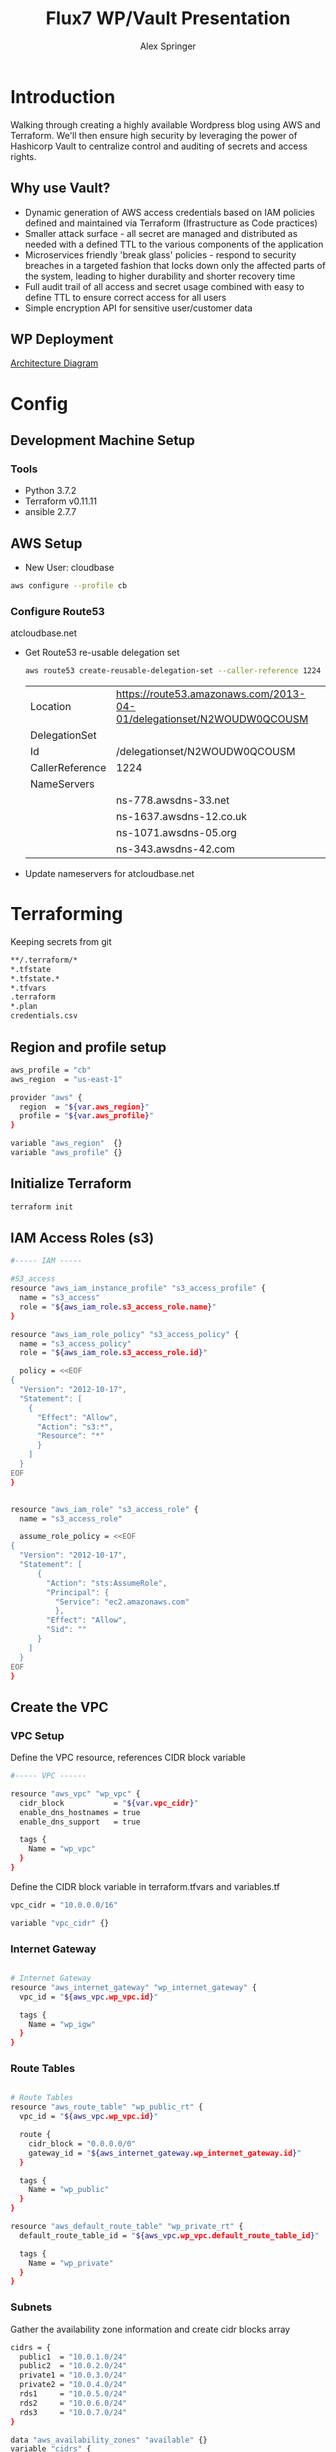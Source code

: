 #+TITLE: Flux7 WP/Vault Presentation
#+AUTHOR: Alex Springer
* Introduction
Walking through creating a highly available Wordpress blog using AWS and
Terraform. We'll then ensure high security by leveraging the power of Hashicorp
Vault to centralize control and auditing of secrets and access rights.

** Why use Vault?
- Dynamic generation of AWS access credentials based on IAM policies defined and
  maintained via Terraform (Ifrastructure as Code practices)
- Smaller attack surface - all secret are managed and distributed as needed with
  a defined TTL to the various components of the application
- Microservices friendly 'break glass' policies - respond to security breaches
  in a targeted fashion that locks down only the affected parts of the system,
  leading to higher durability and shorter recovery time
- Full audit trail of all access and secret usage combined with easy to define
  TTL to ensure correct access for all users
- Simple encryption API for sensitive user/customer data

** WP Deployment
[[img:plan.png][Architecture Diagram]]

* Config
** Development Machine Setup
*** Tools
- Python 3.7.2
- Terraform v0.11.11
- ansible 2.7.7
** AWS Setup
- New User: cloudbase
#+BEGIN_SRC bash
aws configure --profile cb
#+END_SRC

*** Configure Route53
atcloudbase.net
- Get Route53 re-usable delegation set
  #+BEGIN_SRC bash
aws route53 create-reusable-delegation-set --caller-reference 1224 --profile cb
  #+END_SRC

  #+RESULTS:
  | Location        | https://route53.amazonaws.com/2013-04-01/delegationset/N2WOUDW0QCOUSM |
  | DelegationSet   |                                                                       |
  | Id              | /delegationset/N2WOUDW0QCOUSM                                         |
  | CallerReference | 1224                                                                  |
  | NameServers     |                                                                       |
  |                 | ns-778.awsdns-33.net                                                  |
  |                 | ns-1637.awsdns-12.co.uk                                               |
  |                 | ns-1071.awsdns-05.org                                                 |
  |                 | ns-343.awsdns-42.com                                                  |

- Update nameservers for atcloudbase.net

* Terraforming
:PROPERTIES:
:header-args: :padline no :results raw
:END:

Keeping secrets from git
#+BEGIN_SRC bash :tangle .gitignore
**/.terraform/*
*.tfstate
*.tfstate.*
*.tfvars
.terraform
*.plan
credentials.csv
#+END_SRC

** Region and profile setup
#+BEGIN_SRC bash :tangle terraform.tfvars
aws_profile = "cb"
aws_region  = "us-east-1"
#+END_SRC

#+BEGIN_SRC bash :tangle config.tf
provider "aws" {
  region  = "${var.aws_region}"
  profile = "${var.aws_profile}"
}

#+END_SRC

#+BEGIN_SRC bash :tangle variables.tf
variable "aws_region"  {}
variable "aws_profile" {}
#+END_SRC

** Initialize Terraform
#+BEGIN_SRC bash :results raw
terraform init
#+END_SRC
** IAM Access Roles (s3)
:PROPERTIES:
:header-args: :tangle iam.tf
:END:
#+BEGIN_SRC bash
#----- IAM -----

#S3_access
resource "aws_iam_instance_profile" "s3_access_profile" {
  name = "s3_access"
  role = "${aws_iam_role.s3_access_role.name}"
}

resource "aws_iam_role_policy" "s3_access_policy" {
  name = "s3_access_policy"
  role = "${aws_iam_role.s3_access_role.id}"

  policy = <<EOF
{
  "Version": "2012-10-17",
  "Statement": [
    {
      "Effect": "Allow",
      "Action": "s3:*",
      "Resource": "*"
      }
    ]
  }
EOF
}


resource "aws_iam_role" "s3_access_role" {
  name = "s3_access_role"

  assume_role_policy = <<EOF
{
  "Version": "2012-10-17",
  "Statement": [
      {
        "Action": "sts:AssumeRole",
        "Principal": {
          "Service": "ec2.amazonaws.com"
          },
        "Effect": "Allow",
        "Sid": ""
      }
    ]
  }
EOF
}
#+END_SRC

** Create the VPC
:PROPERTIES:
:header-args: :padline no :results raw :tangle vpc.tf
:END:
*** VPC Setup
Define the VPC resource, references CIDR block variable
#+BEGIN_SRC bash
#----- VPC ------

resource "aws_vpc" "wp_vpc" {
  cidr_block           = "${var.vpc_cidr}"
  enable_dns_hostnames = true
  enable_dns_support   = true

  tags {
    Name = "wp_vpc"
  }
}
#+END_SRC

Define the CIDR block variable in terraform.tfvars and variables.tf
#+BEGIN_SRC bash :tangle terraform.tfvars
vpc_cidr = "10.0.0.0/16"
#+END_SRC
#+BEGIN_SRC bash :tangle variables.tf :padline no
variable "vpc_cidr" {}
#+END_SRC

*** Internet Gateway
#+BEGIN_SRC bash

# Internet Gateway
resource "aws_internet_gateway" "wp_internet_gateway" {
  vpc_id = "${aws_vpc.wp_vpc.id}"

  tags {
    Name = "wp_igw"
  }
}

#+END_SRC

*** Route Tables
#+BEGIN_SRC bash

# Route Tables
resource "aws_route_table" "wp_public_rt" {
  vpc_id = "${aws_vpc.wp_vpc.id}"

  route {
    cidr_block = "0.0.0.0/0"
    gateway_id = "${aws_internet_gateway.wp_internet_gateway.id}"
  }

  tags {
    Name = "wp_public"
  }
}

resource "aws_default_route_table" "wp_private_rt" {
  default_route_table_id = "${aws_vpc.wp_vpc.default_route_table_id}"

  tags {
    Name = "wp_private"
  }
}
#+END_SRC

*** Subnets
Gather the availability zone information and create cidr blocks array
#+BEGIN_SRC bash :tangle terraform.tfvars
cidrs = {
  public1  = "10.0.1.0/24"
  public2  = "10.0.2.0/24"
  private1 = "10.0.3.0/24"
  private2 = "10.0.4.0/24"
  rds1     = "10.0.5.0/24"
  rds2     = "10.0.6.0/24"
  rds3     = "10.0.7.0/24"
}
#+END_SRC

#+BEGIN_SRC bash :tangle variables.tf
data "aws_availability_zones" "available" {}
variable "cidrs" {
  type = "map"
}
#+END_SRC

#+BEGIN_SRC bash
# Subnets
# Public subnets
resource "aws_subnet" "wp_public1_subnet" {
  vpc_id = "${aws_vpc.wp_vpc.id}"
  cidr_block = "${var.cidrs["public1"]}"
  map_public_ip_on_launch = true
  availability_zone = "${data.aws_availability_zones.available.names[0]}"

  tags {
    Name = "wp_public1"
  }
}

resource "aws_subnet" "wp_public2_subnet" {
  vpc_id = "${aws_vpc.wp_vpc.id}"
  cidr_block = "${var.cidrs["public2"]}"
  map_public_ip_on_launch = true
  availability_zone = "${data.aws_availability_zones.available.names[1]}"

  tags {
    Name = "wp_public2"
  }
}

# Private Subnets
resource "aws_subnet" "wp_private1_subnet" {
  vpc_id = "${aws_vpc.wp_vpc.id}"
  cidr_block = "${var.cidrs["private1"]}"
  map_public_ip_on_launch = false
  availability_zone = "${data.aws_availability_zones.available.names[0]}"

  tags {
    Name = "wp_private1"
  }
}

resource "aws_subnet" "wp_private2_subnet" {
  vpc_id = "${aws_vpc.wp_vpc.id}"
  cidr_block = "${var.cidrs["private2"]}"
  map_public_ip_on_launch = false
  availability_zone = "${data.aws_availability_zones.available.names[1]}"

  tags {
    Name = "wp_private2"
  }
}

# RDS Subnets
resource "aws_subnet" "wp_rds1_subnet" {
  vpc_id = "${aws_vpc.wp_vpc.id}"
  cidr_block = "${var.cidrs["rds1"]}"
  map_public_ip_on_launch = false
  availability_zone = "${data.aws_availability_zones.available.names[0]}"

  tags {
    Name = "wp_rds1"
  }
}

resource "aws_subnet" "wp_rds2_subnet" {
  vpc_id = "${aws_vpc.wp_vpc.id}"
  cidr_block = "${var.cidrs["rds2"]}"
  map_public_ip_on_launch = false
  availability_zone = "${data.aws_availability_zones.available.names[1]}"

  tags {
    Name = "wp_rds2"
  }
}

resource "aws_subnet" "wp_rds3_subnet" {
  vpc_id = "${aws_vpc.wp_vpc.id}"
  cidr_block = "${var.cidrs["rds3"]}"
  map_public_ip_on_launch = false
  availability_zone = "${data.aws_availability_zones.available.names[2]}"

  tags {
    Name = "wp_rds3"
  }
}
#+END_SRC


*** Subnet Groups
RDS Groups
#+BEGIN_SRC bash
# RDS Subnet Group

resource "aws_db_subnet_group" "wp_rds_subnetgroup" {
  name = "wp_rds_subnetgroup"

  subnet_ids = [
    "${aws_subnet.wp_rds1_subnet.id}",
    "${aws_subnet.wp_rds2_subnet.id}",
    "${aws_subnet.wp_rds3_subnet.id}"
  ]

  tags {
    Name = "wp_rds_sng"
  }
}
#+END_SRC


Public Subnet Associations
#+BEGIN_SRC bash

# Public Subnet Associations

resource "aws_route_table_association" "wp_public_assoc1" {
  subnet_id = "${aws_subnet.wp_public1_subnet.id}"
  route_table_id = "${aws_route_table.wp_public_rt.id}"
}

resource "aws_route_table_association" "wp_public_assoc2" {
  subnet_id = "${aws_subnet.wp_public2_subnet.id}"
  route_table_id = "${aws_route_table.wp_public_rt.id}"
}
#+END_SRC

Clean up - terraform the terraforming
#+BEGIN_SRC bash :tangle no
terraform fmt
#+END_SRC

#+RESULTS:

** Security Groups
:PROPERTIES:
:header-args: :padline no :results raw :tangle security.tf
:END:

*** ELB
  Port 80 open
  #+BEGIN_SRC bash
#----- Security Groups -----

# Public Sec Group
resource "aws_security_group" "wp_public_sg" {
  name = "wp_public_sg"
  description = "ELB public access"
  vpc_id = "${aws_vpc.wp_vpc.id}"

  # HTTP
  ingress {
    from_port = 80
    to_port = 80
    protocol = "tcp"
    cidr_blocks = ["0.0.0.0/0"]
  }

  egress {
    from_port = 0
    to_port = 0
    protocol = "-1"
    cidr_blocks = ["0.0.0.0/0"]
  }
}
  #+END_SRC

*** Dev Instance
  HTTP, SSH access from local IP

  #+BEGIN_SRC bash :tangle terraform.tfvars
localip = "0.0.0.0/0"
  #+END_SRC

#+BEGIN_SRC bash :tangle variables.tf
variable "localip" {}
#+END_SRC

  #+BEGIN_SRC bash

# Dev access from local IP

resource "aws_security_group" "wp_dev_sg" {
  name = "wp_dev_sg"
  description = "Used for access to the dev instance"
  vpc_id = "${aws_vpc.wp_vpc.id}"

  # SSH Rules

  ingress {
    from_port = 22
    to_port = 22
    protocol = "tcp"
    cidr_blocks = ["${var.localip}"]
  }

  # HTTP

  ingress {
    from_port = 80
    to_port = 80
    protocol = "tcp"
    cidr_blocks = ["${var.localip}"]
  }

  egress {
  from_port = 0
  to_port = 0
  protocol = "-1"
  cidr_blocks = ["0.0.0.0/0"]
  }
}

  #+END_SRC

*** Private Instances (Auto-scaling Group)
  Access only within VPC
  #+BEGIN_SRC bash

# Access to entire VPC CIDR

resource "aws_security_group" "wp_private_sg" {
  name = "wp_private_sg"
  description = "Private network access to from VPC"
  vpc_id = "${aws_vpc.wp_vpc.id}"

  ingress {
    from_port = 0
    to_port = 0
    protocol = "-1"
    cidr_blocks = ["${var.vpc_cidr}"]
  }

  egress {
    from_port = 0
    to_port = 0
    protocol = "-1"
    cidr_blocks = ["0.0.0.0/0"]
  }
}
  #+END_SRC

*** Database
  Only VPC, port 3306 (MYSQL)
  #+BEGIN_SRC bash

# RDS Security Group

resource "aws_security_group" "wp_rds_sg" {
  name = "wp_rds_sg"
  description = "Restricted access for RDS instances"
  vpc_id = "${aws_vpc.wp_vpc.id}"

  ingress {
    to_port = 3306
    from_port = 3306
    protocol = "tcp"

    security_groups = ["${aws_security_group.wp_dev_sg.id}",
      "${aws_security_group.wp_public_sg.id}",
      "${aws_security_group.wp_private_sg.id}"
    ]
  }
}
  #+END_SRC

** S3 Bucket and VPC Endpoint
:PROPERTIES:
:header-args: :padline no :results raw :tangle vpc.tf
:END:
*** VPC Endpoint

#+BEGIN_SRC bash

# ----- S3 VPC Endpoint -----

resource "aws_vpc_endpoint" "wp_private-s3_endpoint" {
  service_name = "com.amazonaws.${var.aws_region}.s3"
  vpc_id = "${aws_vpc.wp_vpc.id}"

  route_table_ids = ["${aws_vpc.wp_vpc.main_route_table_id}",
                     "${aws_route_table.wp_public_rt.id}"
                    ]
  policy = <<POLICY
{
    "Statement": [
      {
        "Action": "*",
        "Effect": "Allow",
        "Resource": "*",
        "Principal": "*"
      }
    ]
}
POLICY
}
#+END_SRC

*** S3 Bucket
#+BEGIN_SRC bash :tangle variables.tf
variable "domain_name" {}
#+END_SRC

#+BEGIN_SRC bash :tangle terraform.tfvars
domain_name = "atcloudbase"
#+END_SRC

Getting a random bucket name
#+BEGIN_SRC bash :tangle s3.tf
#----- S3 Code Bucket -----

resource "random_id" "wp_code_bucket" {
  byte_length = 2
}

resource "aws_s3_bucket" "code" {
  bucket = "${var.domain_name}-${random_id.wp_code_bucket.dec}"
  acl = "private"
  force_destroy = true

  tags {
    Name = "code bucket"
  }
}
#+END_SRC

NOTE: Must re-run terraform init to initialize the 'random' plugin

** RDS
:PROPERTIES:
:header-args: :padline no :results raw :tangle database.tf.NOTSECURE
:END:

Before there was Vault and secure creds creation...

#+BEGIN_SRC bash
#----- RDS ------

resource "aws_db_instance" "wp_db" {
  allocated_storage = 10
  engine = "mysql"
  engine_version = "5.7"
  instance_class = "${var.db_instance_class}"
  name = "${var.dbname}"
  username = "${var.dbuser}"
  password = "${var.dbpass}"
  db_subnet_group_name = "${aws_db_subnet_group.wp_rds_subnetgroup.name}"
  vpc_security_group_ids = ["${aws_security_group.wp_rds_sg.id}"]
  skip_final_snapshot = true
}
#+END_SRC


#+BEGIN_SRC bash :tangle variables.tf
variable "db_instance_class" {}
variable "dbname" {}
variable "dbuser" {}
variable "dbpass" {}
#+END_SRC

#+BEGIN_SRC bash :tangle terraform.tfvars
db_instance_class = "db.t2.micro"
dbname = "cbdb"
dbuser = "cloudbase"
dbpass = "cbdbpassing"
#+END_SRC

NOTE: Plain text pass used here for example purposes. See below for
implementation of Vault to create dynamic credentials.

** ELB
:PROPERTIES:
:header-args: :padline no :results raw :tangle elb.tf
:END:
TODO :: Update to Application Load Balancer
#+BEGIN_SRC bash
#----- ELB -----

resource "aws_elb" "wp_elb" {
  name = "${var.domain_name}-elb"

  subnets = ["${aws_subnet.wp_public1_subnet.id}",
            "${aws_subnet.wp_public2_subnet.id}"]

  security_groups = ["${aws_security_group.wp_public_sg.id}"]

  listener {
    instance_port = 80
    instance_protocol = "http"
    lb_port = 80
    lb_protocol = "http"
  }

  health_check {
    healthy_threshold = "${var.elb_healthy_threshold}"
    unhealthy_threshold = "${var.elb_unhealthy_threshold}"
    timeout = "${var.elb_timeout}"
    target = "TCP:80"
    interval = "${var.elb_interval}"
  }

  cross_zone_load_balancing = true
  idle_timeout = 400
  connection_draining = true
  connection_draining_timeout = 400

  tags {
    Name = "wp_${var.domain_name}-elb"
  }
}
#+END_SRC

#+BEGIN_SRC bash :tangle variables.tf
variable "elb_healthy_threshold" {}
variable "elb_unhealthy_threshold" {}
variable "elb_timeout" {}
variable "elb_interval" {}
#+END_SRC

#+BEGIN_SRC bash :tangle terraform.tfvars
elb_healthy_threshold = "2"
elb_unhealthy_threshold = "2"
elb_timeout = "3"
elb_interval = "30"
#+END_SRC

** Creating the Dev Instance
:PROPERTIES:
:header-args: :padline no :results raw :tangle dev.tf
:END:
#+BEGIN_SRC bash
#----- Dev -----

# Key Pair

resource "aws_key_pair" "wp_auth" {
  key_name = "${var.key_name}"
  public_key = "${file(var.public_key_path)}"
}

# Dev Server

resource "aws_instance" "wp_dev" {
  instance_type = "${var.dev_instance_type}"
  ami = "${var.dev_ami}"

  tags {
    Name = "wp_dev"
  }

  key_name = "${aws_key_pair.wp_auth.id}"
  vpc_security_group_ids = ["${aws_security_group.wp_dev_sg.id}"]
  iam_instance_profile = "${aws_iam_instance_profile.s3_access_profile.id}"
  subnet_id = "${aws_subnet.wp_public1_subnet.id}"

  # user_data = "${data.template_file.user_data.rendered}"
  provisioner "local-exec" {
    command = <<EOD
cat <<EOF > aws_hosts
[dev]
${aws_instance.wp_dev.public_ip}
[dev:vars]
s3code=${aws_s3_bucket.code.bucket}
domain=${var.domain_name}
EOF
EOD
  }
    provisioner "local-exec" {
        command = "aws ec2 wait instance-status-ok --instance-ids ${aws_instance.wp_dev.id} --profile ${var.aws_profile} && ansible-playbook -i aws_hosts --extra-vars 'dbname=${var.dbname} dbuser=${random_string.username.result} dbpass=${random_string.password.result} dbaddr=db.${var.domain_name}.net' wordpress.yml"
   }
}
#+END_SRC

#+BEGIN_SRC bash :tangle variables.tf
variable "dev_instance_type" {}
variable "dev_ami" {}
variable "public_key_path" {}
variable "key_name" {}
#+END_SRC

#+BEGIN_SRC bash :tangle terraform.tfvars
dev_instance_type = "t2.micro"
dev_ami = "ami-b73b63a0"
public_key_path = "/home/alexs/.ssh/cloudbase.pub"
key_name = "cloudbase"
#+END_SRC

#+RESULTS:
** Golden AMI
:PROPERTIES:
:header-args: :padline no :results raw :tangle ami.tf
:END:

#+BEGIN_SRC bash
#----- Golden AMI ------

# random AMI ID

resource "random_id" "golden_ami" {
  byte_length = 3
}

# AMI

resource "aws_ami_from_instance" "wp_golden" {
  name = "wp_ami-${random_id.golden_ami.b64}"
  source_instance_id = "${aws_instance.wp_dev.id}"

  provisioner "local-exec" {
    command = <<EOT
cat <<EOF > userdata
#!/bin/bash
/usr/bin/aws s3 sync s3://${aws_s3_bucket.code.bucket} /var/www/html/
/bin/touch /var/spool/cron/root
sudo /bin/echo '*/5 * * * * aws s3 sync s3://${aws_s3_bucket.code.bucket} /var/www/html' >> /var/spool/cron/root
EOF
EOT
  }
}
#+END_SRC

** Auto-scaling Group and Launch Configuration
:PROPERTIES:
:header-args: :padline no :results raw :tangle autoscale.tf
:END:

#+BEGIN_SRC bash
#----- Launch Config -----

resource "aws_launch_configuration" "wp_lc" {
  name_prefix = "wp_lc-"
  image_id = "${aws_ami_from_instance.wp_golden.id}"
  instance_type = "${var.lc_instance_type}"
  security_groups = ["${aws_security_group.wp_private_sg.id}"]
  iam_instance_profile = "${aws_iam_instance_profile.s3_access_profile.id}"
  key_name = "${aws_key_pair.wp_auth.id}"
  user_data = "${file("userdata")}"

  lifecycle {
    create_before_destroy = true
  }
}

#----- ASG -----

resource "aws_autoscaling_group" "wp_asg" {
  name = "asg-${aws_launch_configuration.wp_lc.id}"
  max_size = "${var.asg_max}"
  min_size = "${var.asg_min}"
  health_check_grace_period = "${var.asg_grace}"
  health_check_type = "${var.asg_hct}"
  desired_capacity = "${var.asg_cap}"
  force_delete = true
  load_balancers = ["${aws_elb.wp_elb.id}"]

  vpc_zone_identifier = ["${aws_subnet.wp_private1_subnet.id}",
                         "${aws_subnet.wp_private2_subnet.id}"
                        ]
  launch_configuration = "${aws_launch_configuration.wp_lc.name}"

  tag {
    key = "Name"
    value = "wp_asg-instance"
    propagate_at_launch = true
  }

  lifecycle {
    create_before_destroy = true
  }
}
#+END_SRC

#+BEGIN_SRC bash :tangle variables.tf
variable "lc_instance_type" {}
variable "asg_max" {}
variable "asg_min" {}
variable "asg_grace" {}
variable "asg_hct" {}
variable "asg_cap" {}
#+END_SRC

#+BEGIN_SRC bash :tangle terraform.tfvars
lc_instance_type = "t2.micro"
asg_max = "2"
asg_min = "1"
asg_grace = "300"
asg_hct = "EC2"
asg_cap = "2"
#+END_SRC

** Route 53 Records
:PROPERTIES:
:header-args: :padline no :results raw :tangle route53.tf
:END:

#+BEGIN_SRC bash
#----- Route 53 -----

# Primary Zone

resource "aws_route53_zone" "primary" {
  name = "${var.domain_name}.net"
  delegation_set_id = "${var.delegation_set}"
}

# WWW Record

resource "aws_route53_record" "www" {
  zone_id = "${aws_route53_zone.primary.zone_id}"
  name = "www.${var.domain_name}.net"
  type = "A"

  alias {
    name = "${aws_elb.wp_elb.dns_name}"
    zone_id = "${aws_elb.wp_elb.zone_id}"
    evaluate_target_health = false
  }
}

# Dev Record

resource "aws_route53_record" "dev" {
  zone_id = "${aws_route53_zone.primary.zone_id}"
  name = "dev.${var.domain_name}.net"
  type = "A"
  ttl = "300"
  records = ["${aws_instance.wp_dev.public_ip}"]
}

# Private Zone

resource "aws_route53_zone" "secondary" {
  name = "${var.domain_name}.net"
  vpc {
    vpc_id = "${aws_vpc.wp_vpc.id}"
  }
}

# DB Record

resource "aws_route53_record" "db" {
  zone_id = "${aws_route53_zone.secondary.zone_id}"
  name = "db.${var.domain_name}.net"
  type = "CNAME"
  ttl = "300"
  records = ["${aws_db_instance.wp_db.address}"]
}
#+END_SRC

#+BEGIN_SRC bash :tangle variables.tf
variable "delegation_set" {}
#+END_SRC

#+BEGIN_SRC bash :tangle terraform.tfvars
delegation_set = "N2WOUDW0QCOUSM"
#+END_SRC

* Ansible
Using the right tool for the job - Terraform is great for infrastructure
management, while Ansible handles configuration of instances.

Config Note: host_key_checking = false in /etc/ansible/ansible.cfg

** Install Wordpress
:PROPERTIES:
:header-args: :padline no :results raw :tangle wordpress.yml
:END:
#+BEGIN_SRC bash
---
- hosts: dev
  become: yes
  remote_user: ec2-user
  tasks:
    - name: Install Apache
      yum: name={{ item }} state=present
      with_items:
      - httpd
      - php
      - php-mysql
    - name: Make Dir Tree Readable
      file:
        path: /var/www/html
        mode: u=rwX,g=rX,o=rX
        recurse: yes
        owner: apache
        group: apache
    - name: Download Wordpress
      get_url: url=http://wordpress.org/wordpress-latest.tar.gz dest=/var/www/html/wordpress.tar.gz force=yes
    - name: Extract Wordpress
      command: "tar xzf /var/www/html/wordpress.tar.gz -C /var/www/html --strip-components 1"
    - name: Copy wp-config-sample.php to wp-config.php
      command: cp "/var/www/html/wp-config-sample.php" "/var/www/html/wp-config.php"
    - name: Update database credentials in the file
      replace:
        path: "/var/www/html/wp-config.php"
        regexp: "password_here"
        replace: "{{ dbpass }}"

    - name: Update database name in the file
      replace:
        path: "/var/www/html/wp-config.php"
        regexp: "database_name_here"
        replace: "{{ dbname }}"

    - name: Update database user in the file
      replace:
        path: "/var/www/html/wp-config.php"
        regexp: "username_here"
        replace: "{{ dbuser }}"

    - name: Update database address in the file
      replace:
        path: "/var/www/html/wp-config.php"
        regexp: "localhost"
        replace: "{{ dbaddr }}"


    - name: Start and enable Apache
      service: name=httpd state=started enabled=yes
#+END_SRC

** S3 Update
:PROPERTIES:
:header-args: :padline no :results raw :tangle s3update.yml
:END:

#+BEGIN_SRC bash
---
- hosts: dev
  become: yes
  remote_user: ec2-user
  tasks:
  - name: Update s3 code bucket
    command: aws s3 sync /var/www/html s3://{{ s3code }}/ --delete
  - shell: echo "define('WP_SITEURL','http://dev."{{ domain }}".net');" >> wp-config.php
    args:
      chdir: /var/www/html
  - shell: echo "define('WP_HOME,'http://dev."{{ domain }}".net');" >> wp-config.php
    args:
      chdir: /var/www/html
#+END_SRC

* Time to Apply!
#+BEGIN_SRC bash
ssh-agent bash
ssh-add ~/.ssh/cloudbase
terraform plan --out terraform.plan
terraform
#+END_SRC

** Next Steps
1. Visit dev.atcloudbase.net and perform WP initial setup and config
2. Change settings to visit www. instead of dev.
3. Run 'ansible-playbook -i aws_hosts s3update.yml' (after all config changes on
   dev)
4. Install an s3 fileshare plugin (change to cloudfront for future state)
* Adding the Vault
** Deploy Vault in the VPC
Deploying vault in the same VPC as WP using existing private subnets.

Once complete this does require SSH in, vault operator init, unseal

Set local environment variable VAULT_ADDR and VAULT_SKIP_VERIFY (look into
getting around this for production deploys)

vault login with token to get it all together

#+BEGIN_SRC bash
# :tangle variables.tf
variable vc_ami_id {}
variable vault_cluster_name {}
variable consul_cluster_name {}
variable vault_cluster_size {}
variable consul_cluster_size {}
variable vault_instance_type {}
variable consul_instance_type {}
variable consul_cluster_tag_key {}
#+END_SRC

#+BEGIN_SRC bash
#  :tangle terraform.tfvars
vc_ami_id = "ami-0d3b2cf862bc2d41b"
vault_cluster_name = "vault-s3"
consul_cluster_name = "consul-s3"
vault_cluster_size = "3"
consul_cluster_size = "3"
vault_instance_type = "t2.micro"
consul_instance_type = "t2.micro"
consul_cluster_tag_key = "consul-vault-s3-servers"
#+END_SRC

#+BEGIN_SRC bash
# ---------------------------------------------------------------------------------------------------------------------
# DEPLOY THE VAULT SERVER CLUSTER
# ---------------------------------------------------------------------------------------------------------------------

module "vault_cluster" {
  # When using these modules in your own templates, you will need to use a Git URL with a ref attribute that pins you
  # to a specific version of the modules, such as the following example:
  source = "github.com/hashicorp/terraform-aws-vault//modules/vault-cluster?ref=v0.0.1"
  cluster_name  = "${var.vault_cluster_name}"
  cluster_size  = "${var.vault_cluster_size}"
  instance_type = "${var.vault_instance_type}"

  ami_id    = "${var.vc_ami_id}"
  user_data = "${data.template_file.user_data_vault_cluster.rendered}"

  vpc_id     = "${aws_vpc.wp_vpc.id}"
  subnet_ids = ["${aws_subnet.wp_public1_subnet.id}",
    "${aws_subnet.wp_public2_subnet.id}"]

  # To make testing easier, we allow requests from any IP address here but in a production deployment, we *strongly*
  # recommend you limit this to the IP address ranges of known, trusted servers inside your VPC.

  allowed_ssh_cidr_blocks              = ["0.0.0.0/0"]
  allowed_inbound_cidr_blocks          = ["0.0.0.0/0"]
  allowed_inbound_security_group_ids   = []
  ssh_key_name                         = "${var.key_name}"
  s3_bucket_name = "hello-big-time12335425432"
}

# ---------------------------------------------------------------------------------------------------------------------
# ATTACH IAM POLICIES FOR CONSUL
# To allow our Vault servers to automatically discover the Consul servers, we need to give them the IAM permissions from
# the Consul AWS Module's consul-iam-policies module.
# ---------------------------------------------------------------------------------------------------------------------

module "consul_iam_policies_servers" {
  source = "github.com/hashicorp/terraform-aws-consul.git//modules/consul-iam-policies?ref=v0.4.0"

  iam_role_id = "${module.vault_cluster.iam_role_id}"
}

# ---------------------------------------------------------------------------------------------------------------------
# THE USER DATA SCRIPT THAT WILL RUN ON EACH VAULT SERVER WHEN IT'S BOOTING
# This script will configure and start Vault
# ---------------------------------------------------------------------------------------------------------------------

data "template_file" "user_data_vault_cluster" {
  template = "${file("${path.module}/user-data-vault.sh")}"

  vars {
    aws_region               = "${var.aws_region}"
    consul_cluster_tag_key   = "${var.consul_cluster_tag_key}"
    consul_cluster_tag_value = "${var.consul_cluster_name}"
  }
}

# ---------------------------------------------------------------------------------------------------------------------
# PERMIT CONSUL SPECIFIC TRAFFIC IN VAULT CLUSTER
# To allow our Vault servers consul agents to communicate with other consul agents and participate in the LAN gossip,
# we open up the consul specific protocols and ports for consul traffic
# ---------------------------------------------------------------------------------------------------------------------

module "security_group_rules" {
  source = "github.com/hashicorp/terraform-aws-consul.git//modules/consul-client-security-group-rules?ref=v0.4.0"

  security_group_id = "${module.vault_cluster.security_group_id}"

  # To make testing easier, we allow requests from any IP address here but in a production deployment, we *strongly*
  # recommend you limit this to the IP address ranges of known, trusted servers inside your VPC.

  allowed_inbound_cidr_blocks = ["0.0.0.0/0"]
}

# ---------------------------------------------------------------------------------------------------------------------
# DEPLOY THE CONSUL SERVER CLUSTER
# ---------------------------------------------------------------------------------------------------------------------

module "consul_cluster" {
  source = "github.com/hashicorp/terraform-aws-consul.git//modules/consul-cluster?ref=v0.4.0"

  cluster_name  = "${var.consul_cluster_name}"
  cluster_size  = "${var.consul_cluster_size}"
  instance_type = "${var.consul_instance_type}"

  # The EC2 Instances will use these tags to automatically discover each other and form a cluster
  cluster_tag_key   = "${var.consul_cluster_tag_key}"
  cluster_tag_value = "${var.consul_cluster_name}"

  ami_id    = "${var.vc_ami_id}"
  user_data = "${data.template_file.user_data_consul.rendered}"

  vpc_id     = "${aws_vpc.wp_vpc.id}"
  subnet_ids = ["${aws_subnet.wp_public1_subnet.id}",
    "${aws_subnet.wp_public2_subnet.id}"]

  # To make testing easier, we allow Consul and SSH requests from any IP address here but in a production
  # deployment, we strongly recommend you limit this to the IP address ranges of known, trusted servers inside your VPC.

  allowed_ssh_cidr_blocks     = ["0.0.0.0/0"]
  allowed_inbound_cidr_blocks = ["0.0.0.0/0"]
  ssh_key_name                = "${var.key_name}"
}

# ---------------------------------------------------------------------------------------------------------------------
# THE USER DATA SCRIPT THAT WILL RUN ON EACH CONSUL SERVER WHEN IT'S BOOTING
# This script will configure and start Consul
# ---------------------------------------------------------------------------------------------------------------------

data "template_file" "user_data_consul" {
  template = "${file("${path.module}/user-data-consul.sh")}"

  vars {
    consul_cluster_tag_key   = "${var.consul_cluster_tag_key}"
    consul_cluster_tag_value = "${var.consul_cluster_name}"
  }
}
#+END_SRC

#+BEGIN_SRC bash :tangle user-data-vault.sh
#!/bin/bash
# This script is meant to be run in the User Data of each EC2 Instance while it's booting. The script uses the
# run-consul script to configure and start Consul in client mode and then the run-vault script to configure and start
# Vault in server mode. Note that this script assumes it's running in an AMI built from the Packer template in
# examples/vault-consul-ami/vault-consul.json.

set -e

# Send the log output from this script to user-data.log, syslog, and the console
# From: https://alestic.com/2010/12/ec2-user-data-output/
exec > >(tee /var/log/user-data.log|logger -t user-data -s 2>/dev/console) 2>&1

# The Packer template puts the TLS certs in these file paths
readonly VAULT_TLS_CERT_FILE="/opt/vault/tls/vault.crt.pem"
readonly VAULT_TLS_KEY_FILE="/opt/vault/tls/vault.key.pem"

# The variables below are filled in via Terraform interpolation
/opt/consul/bin/run-consul --client --cluster-tag-key "${consul_cluster_tag_key}" --cluster-tag-value "${consul_cluster_tag_value}"
/opt/vault/bin/run-vault --tls-cert-file "$VAULT_TLS_CERT_FILE"  --tls-key-file "$VAULT_TLS_KEY_FILE"
#+END_SRC

#+BEGIN_SRC bash :tangle user-data-consul.sh
#!/bin/bash
# This script is meant to be run in the User Data of each EC2 Instance while it's booting. The script uses the
# run-consul script to configure and start Consul in server mode. Note that this script assumes it's running in an AMI
# built from the Packer template in examples/vault-consul-ami/vault-consul.json.

set -e

# Send the log output from this script to user-data.log, syslog, and the console
# From: https://alestic.com/2010/12/ec2-user-data-output/
exec > >(tee /var/log/user-data.log|logger -t user-data -s 2>/dev/console) 2>&1

# These variables are passed in via Terraform template interpolation
/opt/consul/bin/run-consul --server --cluster-tag-key "${consul_cluster_tag_key}" --cluster-tag-value "${consul_cluster_tag_value}"
#+END_SRC



** [[https://www.youtube.com/watch?time_continue=1&v=W30HKivEFWg][Security in depth with terraform and vault]]
*** basic principles for securing terraform state
  terraform state can contain sensitive data in the first place
  protect state files as secrets

  use an encrypted backend (encrypted s3)

*** secrets generation and management in terraform
terraform can generate random username/passwords
use resource "random_string", assign and use as username/pass
upload and store these credentials in vault
resource "vault_dynamic_secret" "credentials"
*** showcasae dynamic secrets engine with vault
better option! dynamic secrets backend
ex. create mysql users, use the hvac python library in application code to
securly interact with the database from the application

*** example terraform/vault integrations
** Using dynamic secrets to generate access credentials for secure terraform use

Admin setup of backend role
#+BEGIN_SRC bash
resource "vault_aws_secret_backend" "aws" {
  region = "${var.aws_region}"
  default_lease_ttl_seconds = "120"
  max_lease_ttl_seconds     = "240"
}
resource "vault_aws_secret_backend_role" "ec2-admin" {
  backend = "${vault_aws_secret_backend.aws.path}"
  name    = "ec2-admin-role"
policy = <<EOF
{
  "Version": "2012-10-17",
  "Statement": [
    {
      "Effect": "Allow",
      "Action": [
        "iam:*", "ec2:*"
      ],
      "Resource": "*"
    }
  ]
}
EOF
}
#+END_SRC

#+BEGIN_SRC bash
data "vault_aws_access_credentials" "creds" {
  backend = "aws"
  role    = "ec2-admin-role"
}
provider "aws" {
  access_key = "${data.vault_aws_access_credentials.creds.access_key}"
  secret_key = "${data.vault_aws_access_credentials.creds.secret_key}"
  region  = "${var.aws_region}"
}
#+END_SRC

** Generating random DB credentials and storing them in vault
:PROPERTIES:
:header-args: :padline no :results raw :tangle database.tf
:END:

Configuring Vault

#+BEGIN_SRC bash :tangle config.tf
provider "vault" {
  address = "http://127.0.0.1:8200"
  token = "${var.vault_token}"
}

#+END_SRC

#+BEGIN_SRC bash
#----- RDS ------

# Credential generation

resource "random_string" "username" {
  length = 16
  special = false
  number = false
  upper = false
}

resource "random_string" "password" {
  length = 16
  special = false
}

# Store the creds in vault

resource "vault_generic_secret" "credentials" {
  path = "${var.service_name}/credentials/database/${var.dbname}"
  data_json = <<EOT
 {
   "username": "${random_string.username.result}",
   "password": "${random_string.password.result}"
 }
EOT
}


resource "aws_db_instance" "wp_db" {
  allocated_storage = 10
  engine = "mysql"
  engine_version = "5.7"
  instance_class = "${var.db_instance_class}"
  name = "${var.dbname}"
  username = "${random_string.username.result}"
  password = "${random_string.password.result}"
  db_subnet_group_name = "${aws_db_subnet_group.wp_rds_subnetgroup.name}"
  vpc_security_group_ids = ["${aws_security_group.wp_rds_sg.id}"]
  skip_final_snapshot = true
}
#+END_SRC

#+BEGIN_SRC bash :tangle variables.tf
variable "service_name" {}
variable "blog_name" {}
variable "vault_token" {}
#+END_SRC

#+BEGIN_SRC bash :tangle terraform.tfvars
service_name = "secret"
blog_name = "At Cloudbase"
vault_token = "s.Q08DkKLVIkDJy2vQpcUliLYE"
#+END_SRC

New user_data script for the dev instance using the credentials and pre-configuring Wordpress

#+BEGIN_SRC bash :tangle dev.tf

# Auto-install Wordpress With Creds and wp-config.php already sorted

data "template_file" "user_data" {
  template = "${file("user_data.tpl")}"

  vars {
   dbuser = "${random_string.username.result}",
   dbpass = "${random_string.password.result}",
   dbname = "${var.dbname}"
  }
}
#+END_SRC

Auto-config user_data script

#+BEGIN_SRC bash :tangle user_data.tpl
#!/usr/bin/env bash

#download wordpress
curl -O https://wordpress.org/latest.tar.gz
#unzip wordpress
tar -zxvf latest.tar.gz
#change dir to wordpress
cd wordpress
#copy file to parent dir
cp -rf . ..
#move back to parent dir
cd ..
#remove files from wordpress folder
rm -R wordpress
#create wp config
cp wp-config-sample.php wp-config.php
#set database details with perl find and replace
perl -pi -e "s/database_name_here/${dbname}/g" wp-config.php
perl -pi -e "s/username_here/${dbuser}/g" wp-config.php
perl -pi -e "s/password_here/${dbpass}/g" wp-config.php

#set WP salts
perl -i -pe'
  BEGIN {
    @chars = ("a" .. "z", "A" .. "Z", 0 .. 9);
    push @chars, split //, "!@#$%^&*()-_ []{}<>~\`+=,.;:/?|";
    sub salt { join "", map $chars[ rand @chars ], 1 .. 64 }
  }
  s/put your unique phrase here/salt()/ge
' wp-config.php

#create uploads folder and set permissions
mkdir wp-content/uploads
chmod 775 wp-content/uploads
echo "Cleaning..."
#remove zip file
rm latest.tar.gz

#+END_SRC

* TODOS [0/2]
** TODO Add a bastion host to get into production via SSH
** TODO Secure key access to dev host with Vault
https://learn.hashicorp.com/vault/secrets-management/sm-ssh-otp
